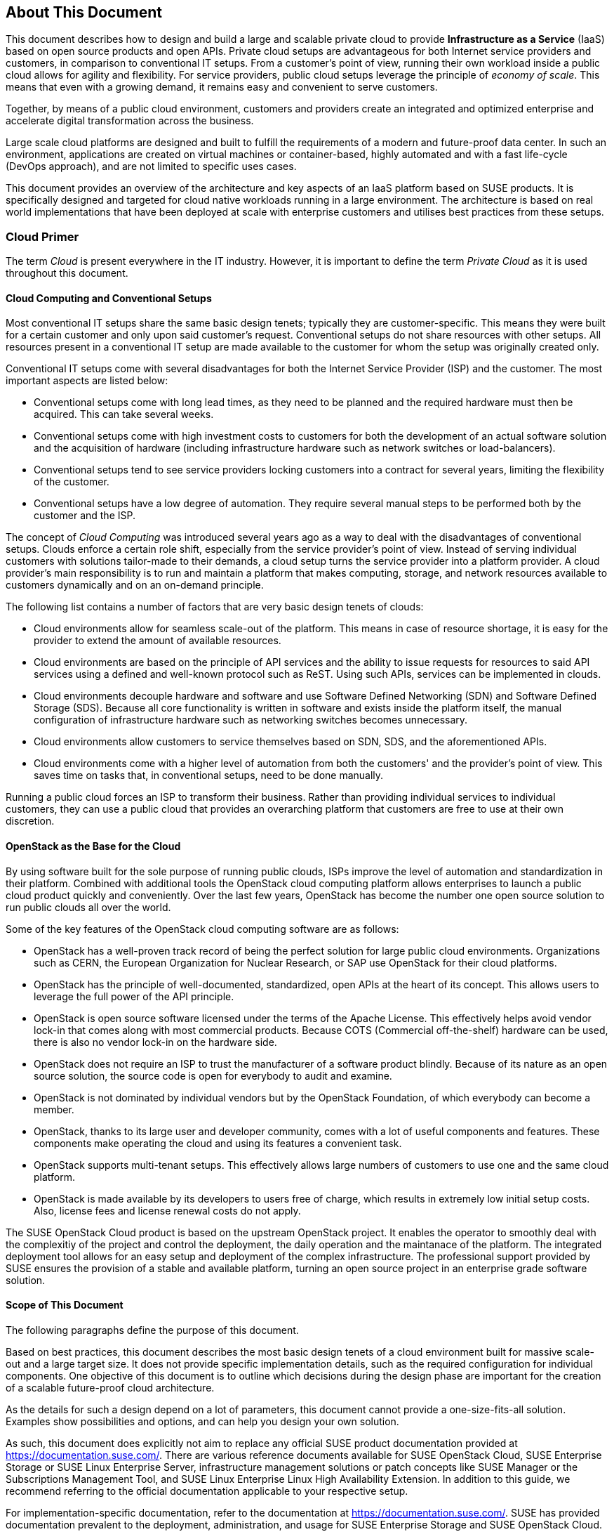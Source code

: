== About This Document

This document describes how to design and build a large and scalable
private cloud to provide *Infrastructure as a Service* (IaaS) based on
open source products and open APIs. Private cloud setups are advantageous
for both Internet service providers and customers, in comparison to
conventional IT setups. From a customer's point of view, running their own
workload inside a public cloud allows for agility and flexibility.
For service providers, public cloud setups leverage the principle of 
_economy of scale_. This means that even with a growing demand, it remains
easy and convenient to serve customers.

Together, by means of a public cloud environment, customers and
providers create an integrated and optimized enterprise and
accelerate digital transformation across the business.

Large scale cloud platforms are designed and built to fulfill the requirements
of a modern and future-proof data center. In such an environment, applications
are created on virtual machines or container-based, highly automated and with a 
fast life-cycle (DevOps approach), and are not limited to specific uses cases.

This document provides an overview of the architecture and key aspects of
an IaaS platform based on SUSE products. It is specifically designed and
targeted for cloud native workloads running in a large environment. The
architecture is based on real world implementations that have been
deployed at scale with enterprise customers and utilises best practices
from these setups.

=== Cloud Primer

The term _Cloud_ is present everywhere in the IT industry. However, it
is important to define the term _Private Cloud_ as it is used throughout
this document.

// Cloud still has not been defined here. Should we define it for the writer?

==== Cloud Computing and Conventional Setups

Most conventional IT setups share the same basic design tenets; typically they
are customer-specific. This means they were built for a certain
customer and only upon said customer's request. Conventional
setups do not share resources with other setups. All resources present
in a conventional IT setup are made available to the customer for
whom the setup was originally created only.

Conventional IT setups come with several disadvantages for both the
Internet Service Provider (ISP) and the customer. The most important aspects are listed below:

- Conventional setups come with long lead times, as they need to be
  planned and the required hardware must then be acquired. This can take
  several weeks.

- Conventional setups come with high investment costs to customers
  for both the development of an actual software solution and the
  acquisition of hardware (including infrastructure hardware such as
  network switches or load-balancers).

- Conventional setups tend to see service providers locking customers
  into a contract for several years, limiting the flexibility of the
  customer.

- Conventional setups have a low degree of automation. They
  require several manual steps to be performed both by the customer and the
  ISP.

The concept of _Cloud Computing_ was introduced several years ago
as a way to deal with the disadvantages of conventional setups. Clouds
enforce a certain role shift, especially from the service provider's
point of view. Instead of serving individual customers with solutions
tailor-made to their demands, a cloud setup turns the service provider
into a platform provider. A cloud provider's main responsibility
is to run and maintain a platform that makes computing, storage, and
network resources available to customers dynamically and on an on-demand principle.

The following list contains a number of factors that are very basic
design tenets of clouds:

- Cloud environments allow for seamless scale-out of the platform. This means 
  in case of resource shortage, it is easy for the provider to
  extend the amount of available resources.

- Cloud environments are based on the principle of API services
  and the ability to issue requests for resources to said API services
  using a defined and well-known protocol such as ReST. Using such APIs,
  services can be implemented in clouds.

- Cloud environments decouple hardware and software and use Software
  Defined Networking (SDN) and Software Defined Storage (SDS). Because
  all core functionality is written in software and exists inside the
  platform itself, the manual configuration of infrastructure
  hardware such as networking switches becomes unnecessary.

- Cloud environments allow customers to service themselves based
  on SDN, SDS, and the aforementioned APIs.

- Cloud environments come with a higher level of automation from
  both the customers' and the provider's point of view. This saves
  time on tasks that, in conventional setups, need to be done manually.

Running a public cloud forces an ISP to transform their business. Rather than
providing individual services to individual customers, they can use a public cloud
that provides an overarching platform that customers are free to use at their own
discretion.

==== OpenStack as the Base for the Cloud

By using software built for the sole purpose of running public clouds,
ISPs improve the level of automation and standardization in their platform. Combined with
additional tools the OpenStack cloud computing platform allows enterprises
to launch a public cloud product quickly and conveniently. Over the last few years,
OpenStack has become the number one open source solution to run public clouds
all over the world.

Some of the key features of the OpenStack cloud computing software are as follows:

- OpenStack has a well-proven track record of being the perfect solution
  for large public cloud environments. Organizations such as CERN, the European Organization
  for Nuclear Research, or SAP use OpenStack for their cloud platforms.

- OpenStack has the principle of well-documented, standardized, open APIs
  at the heart of its concept. This allows users to leverage the full power
  of the API principle.

- OpenStack is open source software licensed under the terms of the
  Apache License. This effectively helps avoid vendor lock-in that
  comes along with most commercial products. Because COTS (Commercial
  off-the-shelf) hardware can be used, there is also no vendor lock-in on the
  hardware side.

- OpenStack does not require an ISP to trust the manufacturer of a software
  product blindly. Because of its nature as an open source solution,
  the source code is open for everybody to audit and examine.

- OpenStack is not dominated by individual vendors but by the OpenStack
  Foundation, of which everybody can become a member.

- OpenStack, thanks to its large user and developer community, comes
  with a lot of useful components and features. These components make operating the
  cloud and using its features a convenient task.

- OpenStack supports multi-tenant setups. This effectively allows large
  numbers of customers to use one and the same cloud platform.

- OpenStack is made available by its developers to users free of charge,
  which results in extremely low initial setup costs. Also, license fees and
  license renewal costs do not apply.

The SUSE OpenStack Cloud product is based on the upstream OpenStack project. It enables the 
operator to smoothly deal with the complexitiy of the project and control the deployment, the daily operation and 
the maintanace of the platform. The integrated deployment tool allows for an easy setup and deployment of
the complex infrastructure. The professional support provided by SUSE ensures the provision of a stable and available platform,
turning an open source project in an enterprise grade software solution.

==== Scope of This Document

The following paragraphs define the purpose of this document.

Based on best practices, this document describes the most basic
design tenets of a cloud environment built for massive scale-out and a
large target size. It does not provide specific implementation
details, such as the required configuration for individual components.
One objective of this document is to outline which decisions during the design
phase are important  for the creation of a scalable future-proof cloud architecture.

As the details for such a design depend on a lot of parameters, this 
document cannot provide a one-size-fits-all solution. Examples 
show possibilities and options, and can help you design your own solution.

As such, this document does explicitly not aim to replace any official SUSE product 
documentation provided at https://documentation.suse.com/. There are various
reference documents available for SUSE OpenStack Cloud, SUSE
Enterprise Storage or SUSE Linux Enterprise Server, infrastructure management
solutions or patch concepts like SUSE Manager or the Subscriptions Management
Tool, and SUSE Linux Enterprise Linux High Availability Extension. In addition to
this guide, we recommend referring to the official documentation applicable to
your respective setup.

For implementation-specific documentation, refer to the
documentation at https://documentation.suse.com/. SUSE has provided
documentation prevalent to the deployment, administration, and usage for
SUSE Enterprise Storage and SUSE OpenStack Cloud.

Details specific to a particular customer, environment, or business case are 
determined by the customer and SUSE during a _Design and Implementation Workshop_.
See also section <<Implementation-Phases>>. This document does not deal with 
specific details.

=== Target Audience

The target audience of this guide are decision makers and application,
cloud, and network architects. After reading this document, you should 
be able to understand the basic architecture of large scale clouds and how clouds 
can be used to solve your business challenges.

OpenStack, thanks to its versatility and flexibility, allows for all operation
models. This document focuses on the provider point-of-view and explains
how customers can use SUSE OpenStack Cloud to build seamlessly scalable,
large cloud environments for IaaS services.

==== IaaS, PaaS, Serverless: Operation Models for Applications in Clouds

In cloud environments, providers typically have different offerings for
different requirements on the customers' side. These are
called "as-a-Service" offerings, such as Infrastructure as a
Service (IaaS), Platform as a Service (PaaS) or Software as a Service (SaaS).
In recent times, the term "serverless computing" is also commonly used.

All these terms describe models to operate particular environments and
applications inside a cloud computing environment. They differ when it
comes to defining the provider's and the customer's responsibilities for
running the platform.

- *Infrastructure as a Service*: The provider's sole job is to run
  and operate the platform to provide customers with arbitrary amounts
  of compute, storage, and network resources. Running and managing actual
  applications in the platform is the responsibility of the customer.

- *Platform as a Service*: In a PaaS setup, the provider does not only
  offer virtual compute, storage, and network resources, but also several
  integration tools to combine them properly. For example, users needing
  a database can acquire it with a few mouse clicks as result of
  a _Database as a Service_ (DBaaS) offering instead of having to set up a database
  in a virtual machine themselves.

- *Software as a Service*: This operation model describes a design where
  the cloud provider takes care of running the virtual machines and the
  actual application for the customers (which is why this operation model 
  resembles "managed services" from the conventional world). The user is only 
  consuming the service and does not care about the underlying infrastructure.

.IT service consumation variants 
image::cloudls_it_service_consumation_basics_v2.svg[align="center",width=400]

==== Private, Public, Hybrid

There are three ways for customers to consume services provided by cloud
setups:

- *Private Cloud*: A private cloud is run internally by a company for own
  purposes only. It is not available for usage to the public.

- *Public Cloud*: A public cloud environment is run by a company to offer
  compute, storage, and network resources to the wide public, often giving
  users the opportunity to register an account themselves and start using
  the cloud services immediately.

- *Hybrid Cloud*: When following a hybrid cloud approach, customers use
  services offered by public cloud environments (such as Amazon AWS or
  Microsoft Azure) and services offered by an own private cloud.

The cloud setup described in this guide can serve as a public
cloud or a private cloud. Hybrid considerations are, however, not within
the scope of this document.

.Hybrid environments combine the advantages of public and private clouds.
image::cloudls_hybrid_computing.png[align="center",width=400]

==== Compute, Storage, Network

The three main aspects of IaaS are compute, storage, and networking. These aspects
deserve a separate discussion in the context of a large cloud environment.
This technical guide elaborates on all factors separately in
the respective chapters. The minimum viable product assumed to be
the desired result is a virtual machine with attached block storage that
has working connectivity to the Internet, with all of these components
being provided virtualized or software-defined.

=== The Design Principles

Although every business is unique and every customer implementation comes with 
different requirements, there is a small set of basic requirements that all cloud
environments have in common.

To build your IaaS solution, you need at least these resources:

- Hardware (standard industry servers, Commercial off-the-shelf [COTS])
to run the cloud, control servers, admininstration servers, and host storage.
Commodity hardware (one or two different types for the whole platform)
is used for cost efficiency.

- Standard OSI Layer 2 network hardware

- Open source software to provide basic cloud functionality to implement
the IaaS offering, including SDN, the operating system for said servers
and a solution for SDS.

==== Design Principles, Goals and Features

The following list describes the basic design tenets that were considered while designing the highly scalable cloud that is
the subject of this guide.

- Scalability: At any point in time, it must be possible to extend the
  cloud's resources by adding additional nodes for compute or storage
  purposes.

- Resiliance: The cloud service must be robust and fault-tolerant. A concept
  for high availability must be in place. 

- Standardization: Open standards, open source software, open APIs that
  are well documented and commodity hardware (COTS) allow for high
  flexibility and help to avoid vendor lock-in.

- The old world and the new world: The platform must be able to handle
  cloud-native applications and traditional or legacy workloads,
  with a clear focus on cloud-native applications. 

Some examples for typical workloads are:

- Traditional root VMs (hosted)
- Orchestrated applications (cloud optimized)
- Cloud-native workloads, for example BOSH (to deploy a Cloud Foundry PaaS
  solution)
- Container-based solutions

.Container-based workloads such as the SUSE CaaS Platform work perfectly on top of cloud environments
image::cloudls_container_on_top.png[align="center",width=300]

==== Workload Types for Cloud Environments

Cloud computing has fundamentally changed the way how applications are
rolled out for production use. While conventional applications typically
follow a monolithic approach, modern applications built according to
agile standards are based on numerous small components, these are called
"micro services". This document refers to conventional applications as
"traditional" and to applications following the new paradigm as "cloud-native".

There are, however, applications or workloads that do not fit perfectly
into either of these categories, effectively creating a gray area in
which special requirements exist. Traditional applications (for example legacy
workloads, sometimes also referred to as 'pets' or 'kitten') are for
sure not to disappear anytime soon. Any IaaS platform must be able to deal 
with traditional *and* with cloud-native workloads. The necessity to store 
data permanently is one of the biggest challenges in that context.

An IaaS platform such as SUSE OpenStack Cloud is
optimized for cloud-native workloads and allows these to leverage the
existing functionality the best possible way. Running such cloud-native
workloads on a SUSE OpenStack Cloud platform means the following for the service:

* Stateless: The service stores no local data and can be restarted at any time. All data needs to be stored externally in a data store.
* Automated: The installation of the server is automated and no manual configuration is needed.
* Scale out: More performance of the application can be achieved by starting (adding) new instances.
* Availability: The availability of a service depends on his redundancy.

Applications that do not follow the cloud-native approach work in
a public cloud environment but do not leverage most of the platforms'
features. SUSE OpenStack Cloud offers an option to 
include hypervisors also in a high-availability configuration. A failure of a hypervisor 
is detected and the failed instances are restarted on remaining hypervisors.
This helps to operate traditional workloads in a cloud-native optimized environment.


=== Business Drivers and Use Cases

Businesses in differing industries and application segments are enforcing
the adoption of cloud principles in their environments. While the
reasons for that are as diverse as the customers requirements themselves, there are a
few common goals that most enterprises share. The main motivation is the
need:

- For more flexibility in the own IT setup.
- For a higher level of automation.
- For competitive innovation.
- For lower times-to-market when creating new products and applications.
- For the migration of legacy application and workloads.
- To identify disposable components in the own environment.
- To accelerate the own growth and performance.
- To reduce IT costs (CAPEX/OPEX).

All these factors play a vibrant role in the decision to deliver services
in a cloud-native manner and move more applications to the cloud.

=== Bimodal IT

Modern IT companies have developed a way of working that allows them to
be agile and quick when developing new features and yet protect existing
processes and systems. This can be crucial for a company. 
Often, such legacy processes and systems cannot be replaced at ease or at 
all. By following such a model, being agile and innovative on the one hand 
and protecting existing and critical infrastructure at the other hand, 
companies can meet the needs of today's fast-paced IT industry. This is 
what many refer to as "Bimodal IT".

In said scheme, Mode 1 is responsible for providing enterprise-class IT
at constant speeds (traditional workloads, "legacy") and Mode 2 is to
develop and deliver cloud-native applications using principles such as Continuous Integration
(CI) and Continuous Delivery (CD) at high velocity. Successful companies deliver
both items in an optimized way. The IaaS platform outlined in
this document supports companies by being a solution for both needs. The
companies deploying such a solution benefit from the following:

- A highly cost-effective, rapidly responsible and elastic IT that is
  very well aligned with its actual businees needs to support
  the bimodal IT operations model.

- A large portfolio of business and IT services that effectively
  leverage the best features provided by the underlying IaaS solution,
  allowing for seamless flexibility (applications can be built exactly
  as necessary and run wherever they are required).

- The ability to map business processes to applications.

- The ability to innovate faster while leveraging already-existing
  servers and capabilities, allowing for very short times-to-market.

==== Cloud Use Cases

This document explains how service providers for private or public clouds build and operate a cloud
designed to meet the needs of both Mode 1 and Mode 2 IT environments. Possible ways
to use an environment like the one described in this document are:

- The provisioning of an IaaS layer for enterprise and cloud providers
- PaaS and SaaS offerings.
- Allowing Cloud Service Providers (CSP) the ability to use, market, and
  sell their own services on top of an existing IaaS layer.
- The increase of automation in their own environment based on the cloud
  orchestration services.
- Provisioning infrastructure for DevOps and agile environments.

Each of the mentioned scenarios however has a specific business case behind 
it. This means that companies need to decide on the solution 
they want to provide before building out. Depending on the use case, 
there are minimal differences that lead to great effects when the solution 
is in place. Even smallest design decisions directly influence how well the 
platform is suited for what it is expected to do. Getting help from experts 
on this subject is recommended.

==== SLA Considerations

When you plan a cloud environment and determine your use case, take into account 
as early as possible the Service Level Agreement (SLA) that the platform is expected
to be delivered on. To define a proper 
SLA, the functionality of the platform must be clear and understood. 
The provider running the cloud also needs to define what kind of 
provider they want to be. As an example, all major public cloud providers 
clearly distinct between their work (which is providing a working platform) 
and anything that the customers might do on it. For the latter part of the 
work, the customer bears the sole responsibility.

Of course, the answer to this question also depends on the kind of cloud
that is supposed to be created. Private clouds constructed for specific
use cases face other requirements than large clouds made
available to the public.

NOTE: A cloud takes the control services in the focus
of the SLA. The running workload on top of a hypervisor is in the 
responsibility of the user - and mostly not part of the SLA.
// vim:set syntax=asciidoc:
